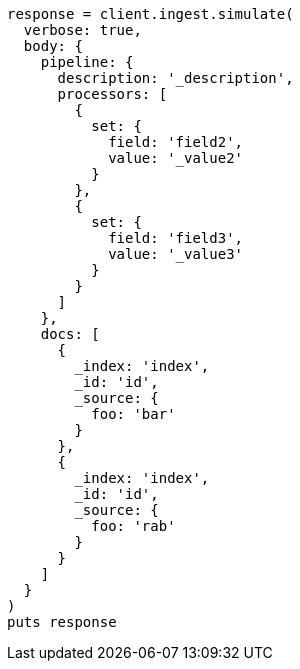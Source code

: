 [source, ruby]
----
response = client.ingest.simulate(
  verbose: true,
  body: {
    pipeline: {
      description: '_description',
      processors: [
        {
          set: {
            field: 'field2',
            value: '_value2'
          }
        },
        {
          set: {
            field: 'field3',
            value: '_value3'
          }
        }
      ]
    },
    docs: [
      {
        _index: 'index',
        _id: 'id',
        _source: {
          foo: 'bar'
        }
      },
      {
        _index: 'index',
        _id: 'id',
        _source: {
          foo: 'rab'
        }
      }
    ]
  }
)
puts response
----
